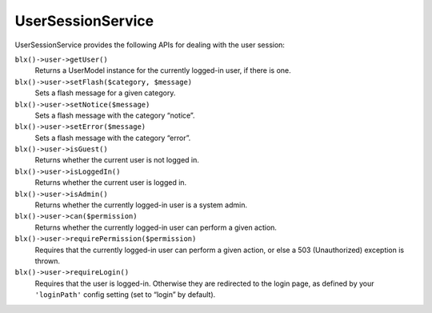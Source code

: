 UserSessionService
==================

UserSessionService provides the following APIs for dealing with the user session:

``blx()->user->getUser()``
	Returns a UserModel instance for the currently logged-in user, if there is one.

``blx()->user->setFlash($category, $message)``
	Sets a flash message for a given category.

``blx()->user->setNotice($message)``
	Sets a flash message with the category “notice”.

``blx()->user->setError($message)``
	Sets a flash message with the category “error”.

``blx()->user->isGuest()``
	Returns whether the current user is not logged in.

``blx()->user->isLoggedIn()``
	Returns whether the current user is logged in.

``blx()->user->isAdmin()``
	Returns whether the currently logged-in user is a system admin.

``blx()->user->can($permission)``
	Returns whether the currently logged-in user can perform a given action.

``blx()->user->requirePermission($permission)``
	Requires that the currently logged-in user can perform a given action, or else a 503 (Unauthorized) exception is thrown.

``blx()->user->requireLogin()``
	Requires that the user is logged-in. Otherwise they are redirected to the login page, as defined by your ``'loginPath'`` config setting (set to “login” by default).
